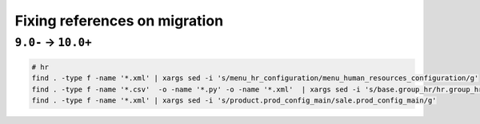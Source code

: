 ================================
 Fixing references on migration
================================


``9.0-`` → ``10.0+``
====================

.. code-block:: sh

    # hr
    find . -type f -name '*.xml' | xargs sed -i 's/menu_hr_configuration/menu_human_resources_configuration/g'
    find . -type f -name '*.csv'  -o -name '*.py' -o -name '*.xml'  | xargs sed -i 's/base.group_hr/hr.group_hr/g'
    find . -type f -name '*.xml' | xargs sed -i 's/product.prod_config_main/sale.prod_config_main/g'

